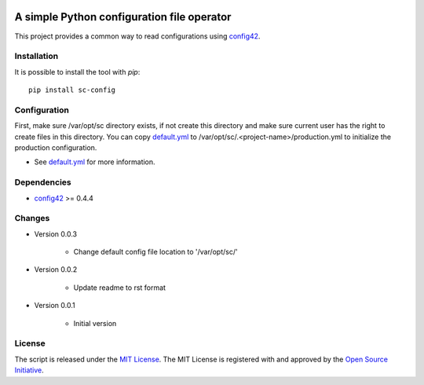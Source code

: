 .. image:: https://badge.fury.io/py/sc-config.svg
    :target: https://badge.fury.io/py/sc-config
.. image:: https://img.shields.io/pypi/pyversions/sc-config
    :alt: PyPI - Python Version


A simple Python configuration file operator
===========================================

This project provides a common way to read configurations using `config42 <https://pypi.org/project/config42/>`_.


Installation
------------

It is possible to install the tool with `pip`::

    pip install sc-config

Configuration
-------------

First, make sure /var/opt/sc directory exists, if not create this directory and make sure current user has the right
to create files in this directory.
You can copy `default.yml <tests/sample_config/default.yml>`_ to /var/opt/sc/.<project-name>/production.yml
to initialize the production configuration.

* See `default.yml <tests/sample_config/default.yml>`_ for more information.

Dependencies
-------------

* `config42 <https://pypi.org/project/config42/>`_ >= 0.4.4

Changes
-------------

* Version 0.0.3

    * Change default config file location to '/var/opt/sc/'

* Version 0.0.2

    * Update readme to rst format

* Version 0.0.1

    * Initial version

License
-------------

The script is released under the `MIT License <https://opensource.org/licenses/MIT>`_.
The MIT License is registered with and approved by the `Open Source Initiative <https://opensource.org/>`_.